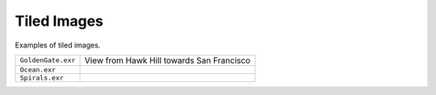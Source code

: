 ..
  SPDX-License-Identifier: BSD-3-Clause
  Copyright Contributors to the OpenEXR Project.

Tiled Images
############

Examples of tiled images.

.. list-table::
   :align: left
           
   * - ``GoldenGate.exr``
     
     - View from Hawk Hill towards San Francisco

   * - ``Ocean.exr``
     
     -

   * - ``Spirals.exr``

     -

     
